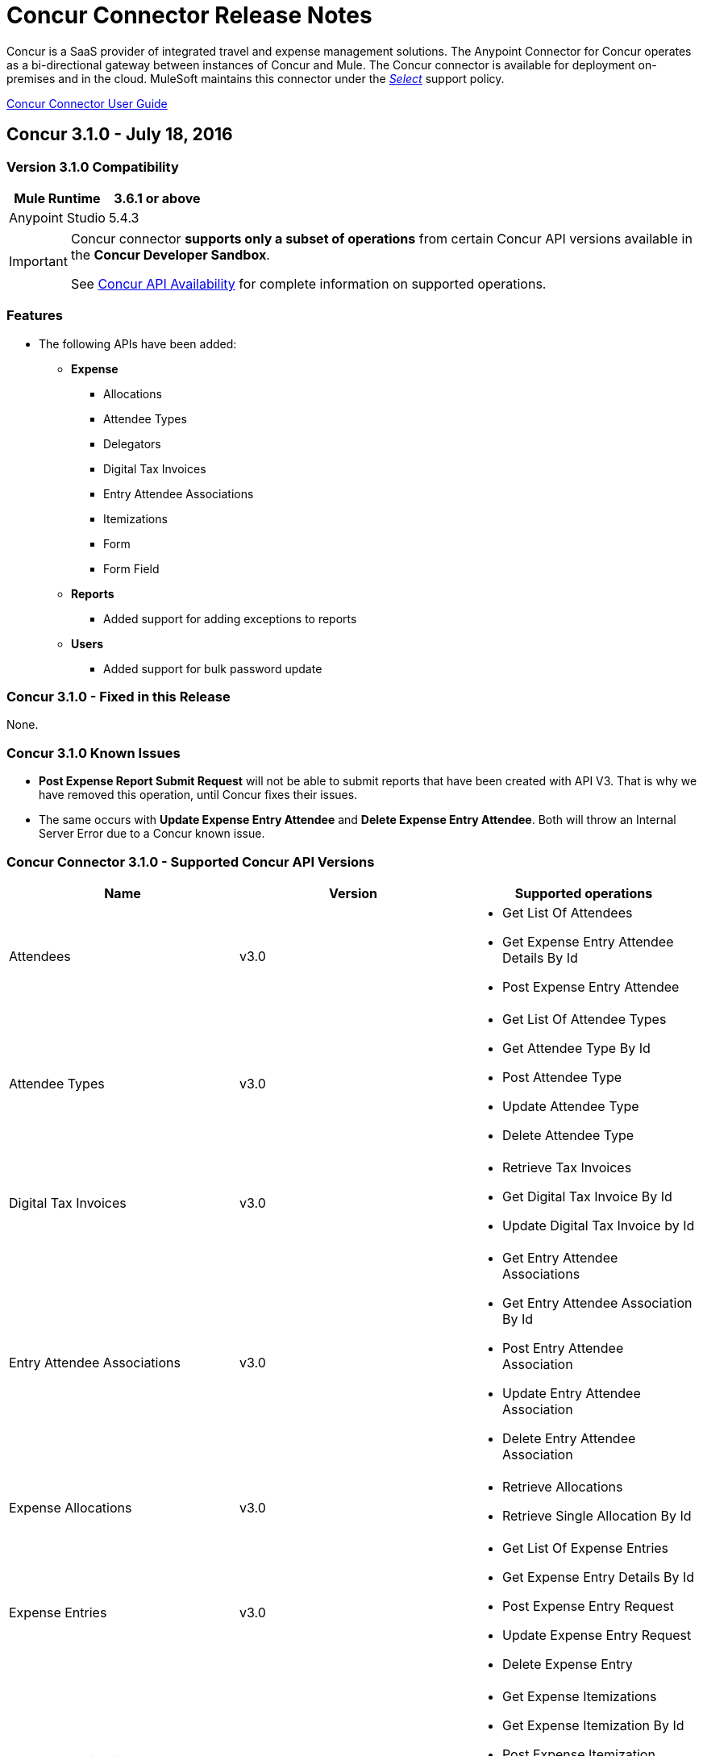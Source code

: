 
= Concur Connector Release Notes
:keywords: release notes, connectors, concur

Concur is a SaaS provider of integrated travel and expense management solutions. The Anypoint Connector for Concur operates as a bi-directional gateway between instances of Concur and Mule. The Concur connector is available for deployment on-premises and in the cloud. MuleSoft maintains this connector under the link:/mule-user-guide/v/3.8/anypoint-connectors#connector-categories[_Select_] support policy.

link:/mule-user-guide/v/3.8/concur-connector[Concur Connector User Guide]

== Concur 3.1.0 - July 18, 2016

=== Version 3.1.0 Compatibility

[%header]
|===
|Mule Runtime | 3.6.1 or above
|Anypoint Studio | 5.4.3
|===

[IMPORTANT]
====
Concur connector *supports only a subset of operations* from certain Concur API versions available in the *Concur Developer Sandbox*.

See link:/mule-user-guide/v/3.8/concur-connector#concur-api-availability[Concur API Availability] for complete information on supported operations.
====

=== Features
- The following APIs have been added:

* *Expense*
** Allocations
** Attendee Types
** Delegators
** Digital Tax Invoices
** Entry Attendee Associations
** Itemizations
** Form
** Form Field
* *Reports*
** Added support for adding exceptions to reports
* *Users*
** Added support for bulk password update


=== Concur 3.1.0 - Fixed in this Release

None.

=== Concur 3.1.0 Known Issues

- *Post Expense Report Submit Request* will not be able to submit reports that have been created with API V3. That is why we have removed this operation, until Concur fixes their issues.
- The same occurs with *Update Expense Entry Attendee* and *Delete Expense Entry Attendee*. Both will throw an Internal Server Error due to a Concur known issue.

=== Concur Connector 3.1.0 - Supported Concur API Versions

[%header]
|===

| *Name* | *Version* ^| *Supported operations*

| Attendees | v3.0  a| * Get List Of Attendees
                     * Get Expense Entry Attendee Details By Id
                     * Post Expense Entry Attendee

| Attendee Types | v3.0  a| * Get List Of Attendee Types
                     * Get Attendee Type By Id
                     * Post Attendee Type
                     * Update Attendee Type
                     * Delete Attendee Type

| Digital Tax Invoices | v3.0  a| * Retrieve Tax Invoices
                     * Get Digital Tax Invoice By Id
                     * Update Digital Tax Invoice by Id

| Entry Attendee Associations | v3.0  a| * Get Entry Attendee Associations
                   * Get Entry Attendee Association By Id
                   * Post Entry Attendee Association
                   * Update Entry Attendee Association
                   * Delete Entry Attendee Association

| Expense Allocations | v3.0  a| * Retrieve Allocations
                     * Retrieve Single Allocation By Id

| Expense Entries | v3.0  a| * Get List Of Expense Entries
                   * Get Expense Entry Details By Id
                   * Post Expense Entry Request
                   * Update Expense Entry Request
                   * Delete Expense Entry

| Expense Itemizations | v3.0  a| * Get Expense Itemizations
                     * Get Expense Itemization By Id
                     * Post Expense Itemization
                     * Update Expense Itemization
                     * Delete Expense Itemization

| Image | v3.0 a| * Get List Of Receipts
                * Get Receipt Image Uri
                * Create Receipt Image
                * Delete Receipt Image

| Expense Reports | v3.0 a| * Get List Of Expense Reports
                  * Get Expense Report Details By Id
                  * Post Expense Report Header
                  * Update Expense Report Header

| Quick Expense | v3.0 a| * Quick Expense List
                        * Quick Expense By Id
                        * Quick Expense
                        * Update Quick Expense
                        * Delete Quick Expense

| Expense Group Configuration | v1.1 a| * Get Expense Group Configuration

| Trips | v1.1 a| * List Itineraries
                  * Get Itinerary

| Payment Batches | v1.1 a| * Get List Of PaymentBatches

| Expense | v1.1 a| * Post Expense Report Header Batch
                    * Post Expense Report Submit Request

| Expense Delegators | v1.1  a| * Get Expense Delegators

| Expense Form | v1.1  a| * Get Form Data
                     * Get Form Fields
                     * Get Form Types

| Expense Reports | v1.1 a| * Post Report Exception

| Attendees | v1.0 a| * Batch Attendee List

| Expense | v1.0 a| * Batch List Items
                    * Get List Details
                    * Get List Items
                    * Get List Of Form Fields
                    * Get List Of Forms Of Payment
                    * Get List Of Lists

| Loyalty Program a| v1.0 a| * Update Loyalty Program

| Trips | v1.0 a| * Get Travel Profile
                  * Get Travel Requests List
                  * Get Updated Travel Profiles
                  * Trip Approval

| User | v1.0 a| * Create Or Update Users
                 * Get User Profile
                 * Update Users Password
|===


== Concur 3.0.0 - December 21, 2015

=== Version 3.0.0 Compatibility

[%header]
|===
|Mule Runtime | 3.6.1 or above
|Anypoint Studio | 5.4.2
|===

[IMPORTANT]
====
Concur connector *supports only a subset of operations* from certain Concur API versions available in the *Concur Developer Sandbox*.

See link:/mule-user-guide/v/3.8/concur-connector#concur-api-availability[Concur API Availability] for complete information on supported operations.
====

=== Features
- *Get User Profile* allows the retrieval of other user profiles by providing the *loginId* of a *User*.
- The following APIs have been migrated to API v3.0:

* *Expense*
** Attendees
** Entries
** Reports
** Quick Expense
* *Image*
** Receipt Image


=== Concur 3.0.0 Fixed in this Release

None.

=== Concur 3.0.0 Known Issues

- *Post Expense Report Submit Request* will not be able to submit reports that have been created with API V3. That is why we have removed this operation, until Concur fixes their issues.
- The same occurs with *Update Expense Entry Attendee* and *Delete Expense Entry Attendee*. Both will throw an Internal Server Error due to a Concur known issue.

== Concur 2.0.0 - July 14, 2014

Concur Connector 2.0.0 is compatible with the following versions of Mule Runtime and Concur APIs respectively.

=== Version 2.0.0 Compatibility

[%header]
|===
|Mule Runtime | 3.5.0 or above
|Anypoint Studio | May 2014 Release Build Number: 201405161032
|===

=== Concur 2.0.0 Fixed in this Release

None.

=== Concur 2.0.0 Known Issues

None.

== Concur Connector 1.0.0 and 2.0.0 - Supported Concur APIs and Operations

Both Concur connector versions 1.0.0 and 2.0.0 support the following Concur APIs and corresponding operations:

[%header,cols="2*"]
|===
|API |Operations
|Attendee a|
* Batch Attendee List
* Get Attendee Details

|Expense Report a|
* Expense Entry Attendee (API v1.1)
* Expense Entry
* Expense Report Header
* Get Expense Report (API v2.0)
* Submit Expense Report

| Imaging a|
* Get Receipt Image URL
* Create Receipt Image

|Itinerary a|
* All operations except Itinerary cancellations

|Bookings a|
* Get List of Itineraries
* Get Itinerary Details

|List Items a|
* List of Items

|Payment Batch File a|
* Get List of Payment Batches
* Create/Close Payment Batch

|Quick Expenses (API v3.0) a|
* Create New Quick Expense
* Create All Quick Expense List

|Travel Request a|
* Get List of Travel Requests

|Travel Profile a|
* Get the List of Travel Updated Travel Profiles

|Trip Approval a|
* Create Trip Approval

|User a|
* Create User Information
* Update User Information
* Get User Information
* Get List of Form Fields
|===

== Concur 1.0.0 - May 16, 2014

Concur Connector 1.0.0 is compatible with the following versions of Mule Runtime and Concur APIs respectively.

=== Version 1.0.0 Compatibility

[%header]
|===
|Mule Runtime | 3.4.0 or above
|Anypoint Studio | May 2014 Release Build Number: 201405161032
|Concur API |v1 +
v1.1 +
v2 +
v3
|===

=== Concur 1.0.0 Fixed in this Release

None.

=== Concur 1.0.0 Known Issues

None.

== Support Resources

* Learn how to link:/getting-started/anypoint-exchange[Install Anypoint Connectors] using Anypoint Exchange.
* Access MuleSoft’s link:http://forum.mulesoft.org/mulesoft[Forum] to pose questions and get help from Mule’s broad community of users.
* To access MuleSoft’s expert support team, link:http://www.mulesoft.com/mule-esb-subscription[subscribe] to Mule ESB Enterprise and log in to MuleSoft’s link:http://www.mulesoft.com/support-login[Customer Portal]. 
